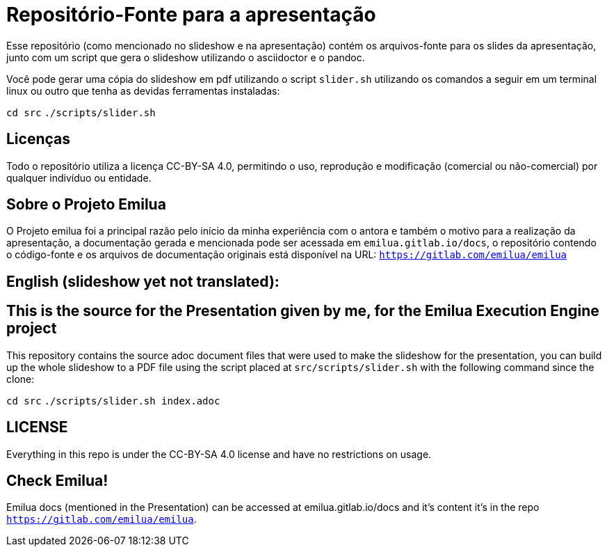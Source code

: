 = Repositório-Fonte para a apresentação

Esse repositório (como mencionado no slideshow e na apresentação) contém os arquivos-fonte para os slides da apresentação, junto com um script que gera o slideshow utilizando o asciidoctor e o pandoc.

Você pode gerar uma cópia do slideshow em pdf utilizando o script `slider.sh` utilizando os comandos a seguir em um terminal linux ou outro que tenha as devidas ferramentas instaladas:

`cd src`
`./scripts/slider.sh`

== Licenças 

Todo o repositório utiliza a licença CC-BY-SA 4.0, permitindo o uso, reprodução e modificação (comercial ou não-comercial) por qualquer indivíduo ou entidade.

== Sobre o Projeto Emilua

O Projeto emilua foi a principal razão pelo início da minha experiência com o antora e também o motivo para a realização da apresentação, a documentação gerada e mencionada pode ser acessada em `emilua.gitlab.io/docs`, o repositório contendo o código-fonte e os arquivos de documentação originais está disponível na URL: `https://gitlab.com/emilua/emilua`

== English (slideshow yet not translated):

== This is the source for the Presentation given by me, for the Emilua Execution Engine project

This repository contains the source adoc document files that were used to make the slideshow for the presentation, you can build up the whole slideshow to a PDF file using the script placed at `src/scripts/slider.sh` with the following command since the clone:

`cd src`
`./scripts/slider.sh index.adoc`

== LICENSE 

Everything in this repo is under the CC-BY-SA 4.0 license and have no restrictions on usage.

== Check Emilua! 

Emilua docs (mentioned in the Presentation) can be accessed at emilua.gitlab.io/docs and it's content it's in the repo `https://gitlab.com/emilua/emilua`.
